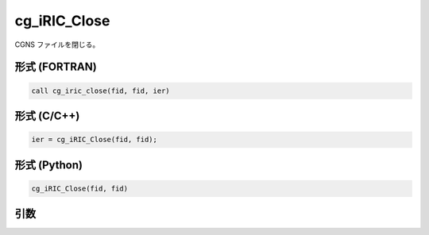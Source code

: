 cg_iRIC_Close
================

CGNS ファイルを閉じる。

形式 (FORTRAN)
---------------
.. code-block:: fortran

   call cg_iric_close(fid, fid, ier)

形式 (C/C++)
---------------
.. code-block:: c

   ier = cg_iRIC_Close(fid, fid);

形式 (Python)
---------------
.. code-block:: python

   cg_iRIC_Close(fid, fid)

引数
----

.. csv-table:: cg_iRIC_Close の引数
   :file: cg_iric_close_args.csv
   :header-rows: 1

